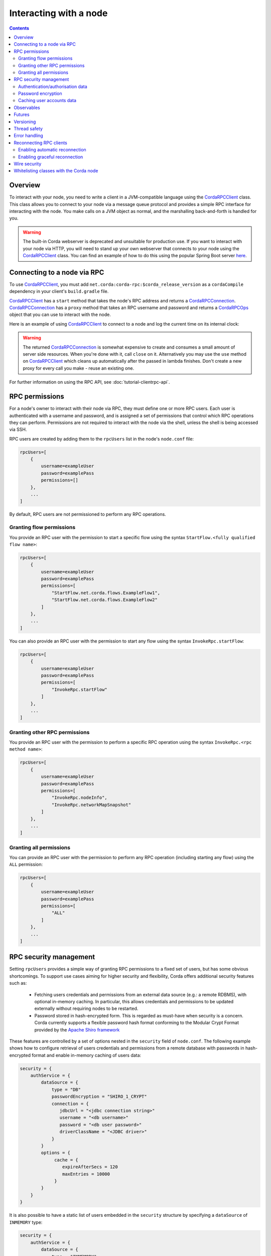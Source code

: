 .. highlight:: kotlin
.. raw:: html

   <script type="text/javascript" src="_static/jquery.js"></script>
   <script type="text/javascript" src="_static/codesets.js"></script>

Interacting with a node
=======================

.. contents::

Overview
--------
To interact with your node, you need to write a client in a JVM-compatible language using the `CordaRPCClient`_ class.
This class allows you to connect to your node via a message queue protocol and provides a simple RPC interface for
interacting with the node. You make calls on a JVM object as normal, and the marshalling back-and-forth is handled for
you.

.. warning:: The built-in Corda webserver is deprecated and unsuitable for production use. If you want to interact with
   your node via HTTP, you will need to stand up your own webserver that connects to your node using the
   `CordaRPCClient`_ class. You can find an example of how to do this using the popular Spring Boot server
   `here <https://github.com/corda/spring-webserver>`_.

.. _clientrpc_connect_ref:

Connecting to a node via RPC
----------------------------
To use `CordaRPCClient`_, you must add ``net.corda:corda-rpc:$corda_release_version`` as a ``cordaCompile`` dependency
in your client's ``build.gradle`` file.

`CordaRPCClient`_ has a ``start`` method that takes the node's RPC address and returns a `CordaRPCConnection`_.
`CordaRPCConnection`_ has a ``proxy`` method that takes an RPC username and password and returns a `CordaRPCOps`_
object that you can use to interact with the node.

Here is an example of using `CordaRPCClient`_ to connect to a node and log the current time on its internal clock:

.. container:: codeset

   .. literalinclude:: example-code/src/main/kotlin/net/corda/docs/kotlin/ClientRpcExample.kt
      :language: kotlin
      :start-after: START 1
      :end-before: END 1

   .. literalinclude:: example-code/src/main/java/net/corda/docs/java/ClientRpcExample.java
      :language: java
      :start-after: START 1
      :end-before: END 1

.. warning:: The returned `CordaRPCConnection`_ is somewhat expensive to create and consumes a small amount of
   server side resources. When you're done with it, call ``close`` on it. Alternatively you may use the ``use``
   method on `CordaRPCClient`_ which cleans up automatically after the passed in lambda finishes. Don't create
   a new proxy for every call you make - reuse an existing one.

For further information on using the RPC API, see :doc:`tutorial-clientrpc-api`.

RPC permissions
---------------
For a node's owner to interact with their node via RPC, they must define one or more RPC users. Each user is
authenticated with a username and password, and is assigned a set of permissions that control which RPC operations they
can perform. Permissions are not required to interact with the node via the shell, unless the shell is being accessed via SSH.

RPC users are created by adding them to the ``rpcUsers`` list in the node's ``node.conf`` file:

.. container:: codeset

    .. sourcecode:: groovy

        rpcUsers=[
            {
                username=exampleUser
                password=examplePass
                permissions=[]
            },
            ...
        ]

By default, RPC users are not permissioned to perform any RPC operations.

Granting flow permissions
~~~~~~~~~~~~~~~~~~~~~~~~~
You provide an RPC user with the permission to start a specific flow using the syntax
``StartFlow.<fully qualified flow name>``:

.. container:: codeset

    .. sourcecode:: groovy

        rpcUsers=[
            {
                username=exampleUser
                password=examplePass
                permissions=[
                    "StartFlow.net.corda.flows.ExampleFlow1",
                    "StartFlow.net.corda.flows.ExampleFlow2"
                ]
            },
            ...
        ]

You can also provide an RPC user with the permission to start any flow using the syntax
``InvokeRpc.startFlow``:

.. container:: codeset

    .. sourcecode:: groovy

        rpcUsers=[
            {
                username=exampleUser
                password=examplePass
                permissions=[
                    "InvokeRpc.startFlow"
                ]
            },
            ...
        ]

Granting other RPC permissions
~~~~~~~~~~~~~~~~~~~~~~~~~~~~~~
You provide an RPC user with the permission to perform a specific RPC operation using the syntax
``InvokeRpc.<rpc method name>``:

.. container:: codeset

    .. sourcecode:: groovy

        rpcUsers=[
            {
                username=exampleUser
                password=examplePass
                permissions=[
                    "InvokeRpc.nodeInfo",
                    "InvokeRpc.networkMapSnapshot"
                ]
            },
            ...
        ]

Granting all permissions
~~~~~~~~~~~~~~~~~~~~~~~~
You can provide an RPC user with the permission to perform any RPC operation (including starting any flow) using the
``ALL`` permission:

.. container:: codeset

    .. sourcecode:: groovy

        rpcUsers=[
            {
                username=exampleUser
                password=examplePass
                permissions=[
                    "ALL"
                ]
            },
            ...
        ]

.. _rpc_security_mgmt_ref:

RPC security management
-----------------------

Setting ``rpcUsers`` provides a simple way of granting RPC permissions to a fixed set of users, but has some
obvious shortcomings. To support use cases aiming for higher security and flexibility, Corda offers additional security
features such as:

 * Fetching users credentials and permissions from an external data source (e.g.: a remote RDBMS), with optional in-memory
   caching. In particular, this allows credentials and permissions to be updated externally without requiring nodes to be
   restarted.
 * Password stored in hash-encrypted form. This is regarded as must-have when security is a concern. Corda currently supports
   a flexible password hash format conforming to the Modular Crypt Format provided by the `Apache Shiro framework <https://shiro.apache.org/static/1.2.5/apidocs/org/apache/shiro/crypto/hash/format/Shiro1CryptFormat.html>`_

These features are controlled by a set of options nested in the ``security`` field of ``node.conf``.
The following example shows how to configure retrieval of users credentials and permissions from a remote database with
passwords in hash-encrypted format and enable in-memory caching of users data:

.. container:: codeset

    .. sourcecode:: groovy

        security = {
            authService = {
                dataSource = {
                    type = "DB"
                    passwordEncryption = "SHIRO_1_CRYPT"
                    connection = {
                       jdbcUrl = "<jdbc connection string>"
                       username = "<db username>"
                       password = "<db user password>"
                       driverClassName = "<JDBC driver>"
                    }
                }
                options = {
                     cache = {
                        expireAfterSecs = 120
                        maxEntries = 10000
                     }
                }
            }
        }

It is also possible to have a static list of users embedded in the ``security`` structure by specifying a ``dataSource``
of ``INMEMORY`` type:

.. container:: codeset

    .. sourcecode:: groovy

        security = {
            authService = {
                dataSource = {
                    type = "INMEMORY"
                    users = [
                        {
                            username = "<username>"
                            password = "<password>"
                            permissions = ["<permission 1>", "<permission 2>", ...]
                        },
                        ...
                    ]
                }
            }
        }

.. warning:: A valid configuration cannot specify both the ``rpcUsers`` and ``security`` fields. Doing so will trigger
   an exception at node startup.

Authentication/authorisation data
~~~~~~~~~~~~~~~~~~~~~~~~~~~~~~~~~

The ``dataSource`` structure defines the data provider supplying credentials and permissions for users. There exist two
supported types of such data source, identified by the ``dataSource.type`` field:

 :INMEMORY: A static list of user credentials and permissions specified by the ``users`` field.

 :DB: An external RDBMS accessed via the JDBC connection described by ``connection``. Note that, unlike the ``INMEMORY``
  case, in a user database permissions are assigned to *roles* rather than individual users. The current implementation
  expects the database to store data according to the following schema:

       - Table ``users`` containing columns ``username`` and ``password``. The ``username`` column *must have unique values*.
       - Table ``user_roles`` containing columns ``username`` and ``role_name`` associating a user to a set of *roles*.
       - Table ``roles_permissions`` containing columns ``role_name`` and ``permission`` associating a role to a set of
         permission strings.

  .. note:: There is no prescription on the SQL type of each column (although our tests were conducted on ``username`` and
    ``role_name`` declared of SQL type ``VARCHAR`` and ``password`` of ``TEXT`` type). It is also possible to have extra columns
    in each table alongside the expected ones.

Password encryption
~~~~~~~~~~~~~~~~~~~

Storing passwords in plain text is discouraged in applications where security is critical. Passwords are assumed
to be in plain format by default, unless a different format is specified by the ``passwordEncryption`` field, like:

.. container:: codeset

    .. sourcecode:: groovy

        passwordEncryption = SHIRO_1_CRYPT

``SHIRO_1_CRYPT`` identifies the `Apache Shiro fully reversible
Modular Crypt Format <https://shiro.apache.org/static/1.2.5/apidocs/org/apache/shiro/crypto/hash/format/Shiro1CryptFormat.html>`_,
it is currently the only non-plain password hash-encryption format supported. Hash-encrypted passwords in this
format can be produced by using the `Apache Shiro Hasher command line tool <https://shiro.apache.org/command-line-hasher.html>`_.

Caching user accounts data
~~~~~~~~~~~~~~~~~~~~~~~~~~

A cache layer on top of the external data source of users credentials and permissions can significantly improve
performances in some cases, with the disadvantage of causing a (controllable) delay in picking up updates to the underlying data.
Caching is disabled by default, it can be enabled by defining the ``options.cache`` field in ``security.authService``,
for example:

.. container:: codeset

    .. sourcecode:: groovy

        options = {
             cache = {
                expireAfterSecs = 120
                maxEntries = 10000
             }
        }

This will enable a non-persistent cache contained in the node's memory with maximum number of entries set to ``maxEntries``
where entries are expired and refreshed after ``expireAfterSecs`` seconds.

Observables
-----------
The RPC system handles observables in a special way. When a method returns an observable, whether directly or
as a sub-object of the response object graph, an observable is created on the client to match the one on the
server. Objects emitted by the server-side observable are pushed onto a queue which is then drained by the client.
The returned observable may even emit object graphs with even more observables in them, and it all works as you
would expect.

This feature comes with a cost: the server must queue up objects emitted by the server-side observable until you
download them. Note that the server side observation buffer is bounded, once it fills up the client is considered
slow and will be disconnected. You are expected to subscribe to all the observables returned, otherwise client-side
memory starts filling up as observations come in. If you don't want an observable then subscribe then unsubscribe
immediately to clear the client-side buffers and to stop the server from streaming. For Kotlin users there is a
convenience extension method called ``notUsed()`` which can be called on an observable to automate this step.

If your app quits then server side resources will be freed automatically.

.. warning:: If you leak an observable on the client side and it gets garbage collected, you will get a warning
   printed to the logs and the observable will be unsubscribed for you. But don't rely on this, as garbage collection
   is non-deterministic. If you set ``-Dnet.corda.client.rpc.trackRpcCallSites=true`` on the JVM command line then
   this warning comes with a stack trace showing where the RPC that returned the forgotten observable was called from.
   This feature is off by default because tracking RPC call sites is moderately slow.

.. note:: Observables can only be used as return arguments of an RPC call. It is not currently possible to pass
   Observables as parameters to the RPC methods. In other words the streaming is always server to client and not
   the other way around.

Futures
-------
A method can also return a ``CordaFuture`` in its object graph and it will be treated in a similar manner to
observables. Calling the ``cancel`` method on the future will unsubscribe it from any future value and release
any resources.

Versioning
----------
The client RPC protocol is versioned using the node's platform version number (see :doc:`versioning`). When a proxy is created
the server is queried for its version, and you can specify your minimum requirement. Methods added in later versions
are tagged with the ``@RPCSinceVersion`` annotation. If you try to use a method that the server isn't advertising support
of, an ``UnsupportedOperationException`` is thrown. If you want to know the version of the server, just use the
``protocolVersion`` property (i.e. ``getProtocolVersion`` in Java).

The RPC client library defaults to requiring the platform version it was built with. That means if you use the client
library released as part of Corda N, then the node it connects to must be of version N or above. This is checked when
the client first connects. If you want to override this behaviour, you can alter the ``minimumServerProtocolVersion``
field in the ``CordaRPCClientConfiguration`` object passed to the client. Alternatively, just link your app against
an older version of the library.

Thread safety
-------------
A proxy is thread safe, blocking, and allows multiple RPCs to be in flight at once. Any observables that are returned and
you subscribe to will have objects emitted in order on a background thread pool. Each Observable stream is tied to a single
thread, however note that two separate Observables may invoke their respective callbacks on different threads.

Error handling
--------------
If something goes wrong with the RPC infrastructure itself, an ``RPCException`` is thrown. If you call a method that
requires a higher version of the protocol than the server supports, ``UnsupportedOperationException`` is thrown.
Otherwise the behaviour depends on the ``devMode`` node configuration option.

In ``devMode``, if the server implementation throws an exception, that exception is serialised and rethrown on the client
side as if it was thrown from inside the called RPC method. These exceptions can be caught as normal.

When not in ``devMode``, the server will mask exceptions not meant for clients and return an ``InternalNodeException`` instead.
This does not expose internal information to clients, strengthening privacy and security. CorDapps can have exceptions implement
``ClientRelevantError`` to allow them to reach RPC clients.

Reconnecting RPC clients
------------------------

In the current version of Corda, an RPC client connected to a node stops functioning when the node becomes unavailable or the associated TCP connection is interrupted.
Running RPC commands after this has happened will just throw exceptions. Any subscriptions to ``Observable``\s that have been created before the disconnection will stop receiving events after the connection is re-established.
RPC calls that have a side effect, such as starting flows, may or may not have executed on the node depending on when the client was disconnected.

It is the responsibility of application code to handle these errors and reconnect once the node is running again. The client will have to retrieve new ``Observable``\s and re-subscribe to them in order to keep receiving updates.
With regards to RPCs with side effects (e.g. flow invocations), the application code will have to inspect the state of the node to infer whether the call was executed on the server side (e.g. if the flow was executed or not) before retrying it.

You can make use of the options described below in order to take advantage of some automatic reconnection functionality that mitigates some of these issues.

Enabling automatic reconnection
~~~~~~~~~~~~~~~~~~~~~~~~~~~~~~~

If you provide a list of addresses via the ``haAddressPool`` argument when instantiating a ``CordaRPCClient``, then automatic reconnection will be performed when the existing connection is dropped.
However, the application code is responsible for waiting for the connection to be established again in order to perform any calls, retrieve new observables and re-subscribe to them. This can be done by doing a simple, side-effect free RPC call (e.g. ``nodeInfo``).
Any RPC calls that had not been acknowledged to the RPC client from the node at the point the disconnection happened, they will fail with a ``ConnectionFailureException``.
It is important to note this does not mean the node did not execute the RPC calls, it only means the completion was not acknowledged. As described above, application code will have to check after the connection is re-established to determine whether these calls were actually executed.
Any observables that were returned before the disconnection will call the ``onError`` handlers.

Enabling graceful reconnection
~~~~~~~~~~~~~~~~~~~~~~~~~~~~~~

A more graceful form of reconnection is also available. This will:

- reconnect any existing ``Observable``\s after a reconnection, so that they keep emitting events to the existing subscriptions.
- block any RPC calls that arrive during a reconnection or any RPC calls that were not acknowledged at the point of reconnection and will execute them after the connection is re-established.

More specifically, the behaviour in the second case is a bit more subtle:

- Any RPC calls that do not have any side-effects (e.g. ``nodeInfo``) will be retried automatically across reconnections.
  This will work transparently for application code that will not be able to determine whether there was a reconnection.
  These RPC calls will remain blocked during a reconnection and will return successfully after the connection has been re-established.
- Any RPC calls that do have side-effects, such as the ones invoking flows (e.g. ``startFlow``), will not be retried and they will fail with ``CouldNotStartFlowException``.
  This is done in order to avoid duplicate invocations of a flow, thus providing at-most-once guarantees. Application code is responsible for determining whether the flow needs to be retried and retrying it, if needed.

.. warning:: In this approach, some events might be lost during a reconnection and not sent from the subscribed ``Observable``\s.

You can enable this graceful form of reconnection by using the ``gracefulReconnect`` parameter in the following way:

.. sourcecode:: kotlin

   val cordaClient = CordaRPCClient(nodeRpcAddress)
   val cordaRpcOps = cordaClient.start(rpcUserName, rpcUserPassword, gracefulReconnect = true).proxy


Wire security
-------------
If TLS communications to the RPC endpoint are required the node should be configured with ``rpcSettings.useSSL=true`` see :doc:`corda-configuration-file`.
The node admin should then create a node specific RPC certificate and key, by running the node once with ``generate-rpc-ssl-settings`` command specified (see :doc:`node-commandline`).
The generated RPC TLS trust root certificate will be exported to a ``certificates/export/rpcssltruststore.jks`` file which should be distributed to the authorised RPC clients.

The connecting ``CordaRPCClient`` code must then use one of the constructors with a parameter of type ``ClientRpcSslOptions`` (`JavaDoc <api/javadoc/net/corda/client/rpc/CordaRPCClient.html>`_) and set this constructor
argument with the appropriate path for the ``rpcssltruststore.jks`` file. The client connection will then use this to validate the RPC server handshake.

Note that RPC TLS does not use mutual authentication, and delegates fine grained user authentication and authorisation to the RPC security features detailed above.

Whitelisting classes with the Corda node
----------------------------------------
CorDapps must whitelist any classes used over RPC with Corda's serialization framework, unless they are whitelisted by
default in ``DefaultWhitelist``. The whitelisting is done either via the plugin architecture or by using the
``@CordaSerializable`` annotation.  See :doc:`serialization`. An example is shown in :doc:`tutorial-clientrpc-api`.

.. _CordaRPCClient: api/javadoc/net/corda/client/rpc/CordaRPCClient.html
.. _CordaRPCOps: api/javadoc/net/corda/core/messaging/CordaRPCOps.html
.. _CordaRPCConnection: api/javadoc/net/corda/client/rpc/CordaRPCConnection.html
